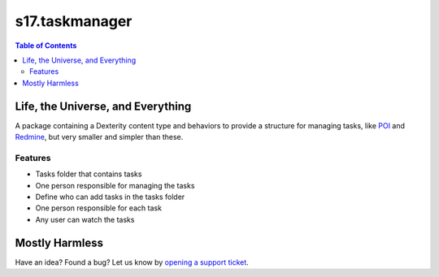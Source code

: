 *******************
s17.taskmanager
*******************

.. contents:: Table of Contents

Life, the Universe, and Everything
----------------------------------

A package containing a Dexterity content type and behaviors to provide a
structure for managing tasks, like `POI`_ and `Redmine`_, but very smaller and
simpler than these.

Features
^^^^^^^^

- Tasks folder that contains tasks
- One person responsible for managing the tasks
- Define who can add tasks in the tasks folder
- One person responsible for each task
- Any user can watch the tasks

Mostly Harmless
---------------

.. image:: https://secure.travis-ci.org/simplesconsultoria/s17.taskmanager.png
    :target: http://travis-ci.org/simplesconsultoria/s17.taskmanager

Have an idea? Found a bug? Let us know by `opening a support ticket`_.

.. _`POI`: http://plone.org/products/poi
.. _`Redmine`: http://www.redmine.org/
.. _`opening a support ticket`: simplesconsultoria/s17.taskmanager/issues

